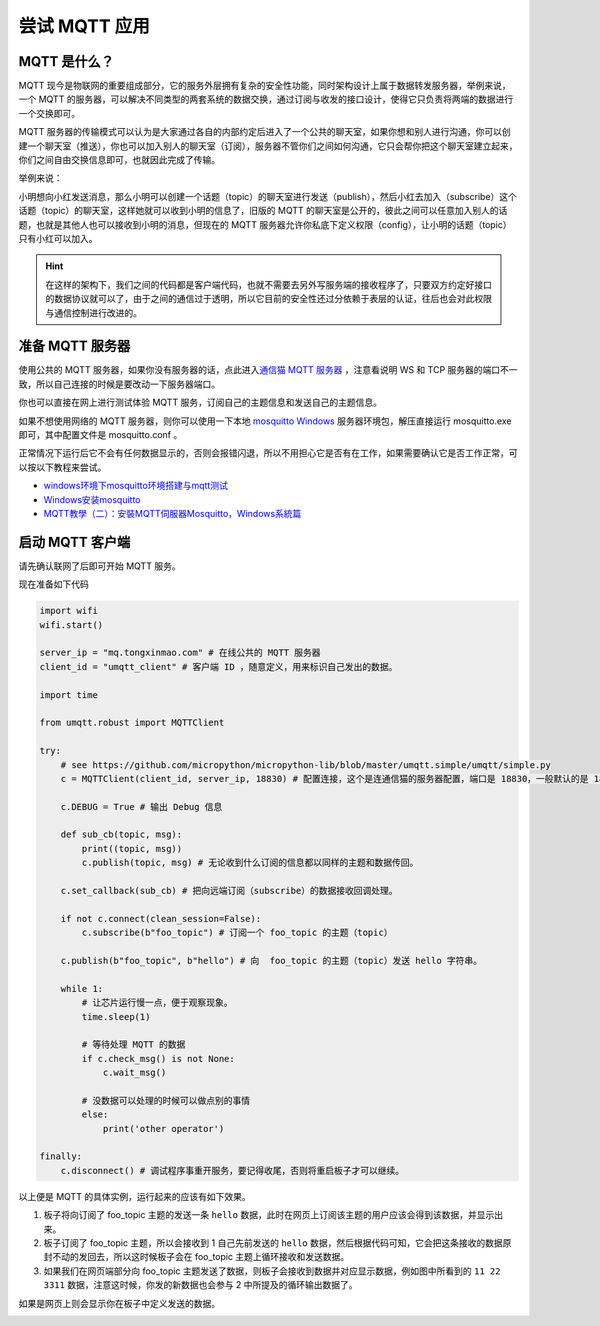尝试 MQTT 应用
=====================================================

MQTT 是什么？
---------------------------

MQTT 现今是物联网的重要组成部分，它的服务外层拥有复杂的安全性功能，同时架构设计上属于数据转发服务器，举例来说，一个 MQTT 的服务器，可以解决不同类型的两套系统的数据交换，通过订阅与收发的接口设计，使得它只负责将两端的数据进行一个交换即可。

MQTT 服务器的传输模式可以认为是大家通过各自的内部约定后进入了一个公共的聊天室，如果你想和别人进行沟通，你可以创建一个聊天室（推送），你也可以加入别人的聊天室（订阅），服务器不管你们之间如何沟通，它只会帮你把这个聊天室建立起来，你们之间自由交换信息即可，也就因此完成了传输。

举例来说：

小明想向小红发送消息，那么小明可以创建一个话题（topic）的聊天室进行发送（publish），然后小红去加入（subscribe）这个话题（topic）的聊天室，这样她就可以收到小明的信息了，旧版的 MQTT 的聊天室是公开的，彼此之间可以任意加入别人的话题，也就是其他人也可以接收到小明的消息，但现在的 MQTT 服务器允许你私底下定义权限（config），让小明的话题（topic）只有小红可以加入。

.. image:: mqtt/process.png

.. Hint::

    在这样的架构下，我们之间的代码都是客户端代码，也就不需要去另外写服务端的接收程序了，只要双方约定好接口的数据协议就可以了，由于之间的通信过于透明，所以它目前的安全性还过分依赖于表层的认证，往后也会对此权限与通信控制进行改进的。

准备 MQTT 服务器
---------------------------

使用公共的 MQTT 服务器，如果你没有服务器的话，点此进入\ `通信猫 MQTT 服务器`_ ，注意看说明 WS 和 TCP 服务器的端口不一致，所以自己连接的时候是要改动一下服务器端口。

你也可以直接在网上进行测试体验 MQTT 服务，订阅自己的主题信息和发送自己的主题信息。

.. image:: mqtt/online_demo.png

如果不想使用网络的 MQTT 服务器，则你可以使用一下本地 `mosquitto Windows`_ 服务器环境包，解压直接运行 mosquitto.exe 即可，其中配置文件是 mosquitto.conf 。

.. image:: mqtt/config.png

正常情况下运行后它不会有任何数据显示的，否则会报错闪退，所以不用担心它是否有在工作，如果需要确认它是否工作正常，可以按以下教程来尝试。

- `windows环境下mosquitto环境搭建与mqtt测试`_

- `Windows安装mosquitto`_

- `MQTT教學（二）：安裝MQTT伺服器Mosquitto，Windows系統篇`_

启动 MQTT 客户端
---------------------------

请先确认联网了后即可开始 MQTT 服务。

现在准备如下代码

.. code:: python

   import wifi
   wifi.start()

   server_ip = "mq.tongxinmao.com" # 在线公共的 MQTT 服务器
   client_id = "umqtt_client" # 客户端 ID ，随意定义，用来标识自己发出的数据。

   import time

   from umqtt.robust import MQTTClient

   try:
       # see https://github.com/micropython/micropython-lib/blob/master/umqtt.simple/umqtt/simple.py
       c = MQTTClient(client_id, server_ip, 18830) # 配置连接，这个是连通信猫的服务器配置，端口是 18830，一般默认的是 1883

       c.DEBUG = True # 输出 Debug 信息

       def sub_cb(topic, msg):
           print((topic, msg))
           c.publish(topic, msg) # 无论收到什么订阅的信息都以同样的主题和数据传回。

       c.set_callback(sub_cb) # 把向远端订阅（subscribe）的数据接收回调处理。

       if not c.connect(clean_session=False):
           c.subscribe(b"foo_topic") # 订阅一个 foo_topic 的主题（topic）

       c.publish(b"foo_topic", b"hello") # 向  foo_topic 的主题（topic）发送 hello 字符串。

       while 1:
           # 让芯片运行慢一点，便于观察现象。
           time.sleep(1)

           # 等待处理 MQTT 的数据
           if c.check_msg() is not None:
               c.wait_msg()

           # 没数据可以处理的时候可以做点别的事情
           else:
               print('other operator')

   finally:
       c.disconnect() # 调试程序事重开服务，要记得收尾，否则将重启板子才可以继续。

.. _通信猫 MQTT 服务器: http://www.tongxinmao.com/txm/webmqtt.php
.. _mosquitto Windows: https://github.com/BPI-STEAM/BPI-BIT-MicroPython/releases/tag/windows-mosquitto
.. _windows环境下mosquitto环境搭建与mqtt测试: https://blog.csdn.net/pgpanda/article/details/51800865
.. _Windows安装mosquitto: https://www.cnblogs.com/xhxljh/p/7307100.html
.. _MQTT教學（二）：安裝MQTT伺服器Mosquitto，Windows系統篇: http://swf.com.tw/?p=1005

以上便是 MQTT 的具体实例，运行起来的应该有如下效果。

1. 板子将向订阅了 foo_topic 主题的发送一条 ``hello``
   数据，此时在网页上订阅该主题的用户应该会得到该数据，并显示出来。

2. 板子订阅了 foo_topic 主题，所以会接收到 1 自己先前发送的 ``hello``
   数据，然后根据代码可知，它会把这条接收的数据原封不动的发回去，所以这时候板子会在
   foo_topic 主题上循环接收和发送数据。

3. 如果我们在网页端部分向 foo_topic
   主题发送了数据，则板子会接收到数据并对应显示数据，例如图中所看到的
   ``11 22 3311`` 数据，注意这时候，你发的新数据也会参与 2
   中所提及的循环输出数据了。

.. image:: mqtt/online_test.png

如果是网页上则会显示你在板子中定义发送的数据。

.. image:: mqtt/running.png
